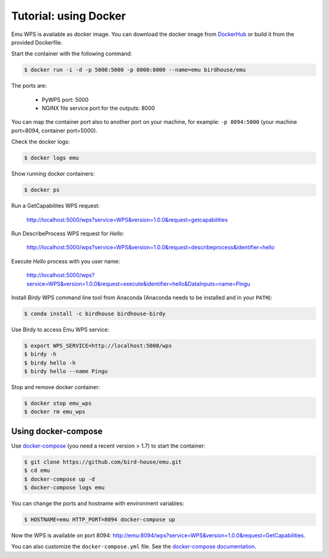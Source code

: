 .. _using_docker_tutorial:

Tutorial: using Docker
======================

Emu WPS is available as docker image. You can download the docker image from `DockerHub <https://hub.docker.com/r/birdhouse/emu/>`_
or build it from the provided Dockerfile.

Start the container with the following command:

.. code-block:: sh

  $ docker run -i -d -p 5000:5000 -p 8000:8000 --name=emu birdhouse/emu

The ports are:

  * PyWPS port: 5000
  * NGINX file service port for the outputs: 8000

You can map the container port also to another port on your machine, for example: ``-p 8094:5000``
(your machine port=8094, container port=5000).

Check the docker logs:

.. code-block:: sh

  $ docker logs emu

Show running docker containers:

.. code-block:: sh

  $ docker ps

Run a GetCapabilites WPS request:

  http://localhost:5000/wps?service=WPS&version=1.0.0&request=getcapabilities

Run DescribeProcess WPS request for *Hello*:

  http://localhost:5000/wps?service=WPS&version=1.0.0&request=describeprocess&identifier=hello

Execute *Hello* process with you user name:

  http://localhost:5000/wps?service=WPS&version=1.0.0&request=execute&identifier=hello&DataInputs=name=Pingu

Install *Birdy* WPS command line tool from Anaconda (Anaconda needs to be installed and in your ``PATH``):

.. code-block:: sh

  $ conda install -c birdhouse birdhouse-birdy

Use Birdy to access Emu WPS service:

.. code-block:: sh

  $ export WPS_SERVICE=http://localhost:5000/wps
  $ birdy -h
  $ birdy hello -h
  $ birdy hello --name Pingu

Stop and remove docker container:

.. code-block:: sh

  $ docker stop emu_wps
  $ docker rm emu_wps

Using docker-compose
--------------------

Use `docker-compose <https://docs.docker.com/compose/install/>`_ (you need a recent version > 1.7) to start the container:

.. code-block:: sh

   $ git clone https://github.com/bird-house/emu.git
   $ cd emu
   $ docker-compose up -d
   $ docker-compose logs emu

You can change the ports and hostname with environment variables:

.. code-block:: sh

   $ HOSTNAME=emu HTTP_PORT=8094 docker-compose up

Now the WPS is available on port 8094: http://emu:8094/wps?service=WPS&version=1.0.0&request=GetCapabilities.

You can also customize the ``docker-compose.yml`` file.
See the `docker-compose documentation <https://docs.docker.com/compose/environment-variables/>`_.
